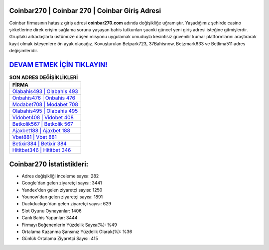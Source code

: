 ﻿Coinbar270 | Coinbar 270 | Coinbar Giriş Adresi
===================================

.. image:: images/coinbar-giris.jpg
   :width: 600
   
Coinbar firmasının hatasız giriş adresi **coinbar270.com** adında değişikliğe uğramıştır. Yaşadığımız şehirde casino şirketlerine direk erişim sağlama sorunu yaşayan bahis tutkunları şuanki güncel yeni giriş adresi isteğine gitmişlerdir. Gruptaki arkadaşlarla üstümüze düşen misyonu uygulamak umuduyla kesintisiz güvenilir kumar platformlarını araştırarak kayıt olmak isteyenlere ön ayak olacağız. Kovuşturulan Betpark723, 37Bahisnow, Betzmark633 ve Betlima511 adres değişimleridir.

`DEVAM ETMEK İÇİN TIKLAYIN! <https://urlday.cc/git>`_
==============

.. list-table:: **SON ADRES DEĞİŞİKLİKLERİ**
   :widths: 100
   :header-rows: 1

   * - FİRMA
   * - `Olabahis493 | Olabahis 493 <olabahis493-olabahis-493-olabahis-giris-adresi.html>`_
   * - `Onbahis476 | Onbahis 476 <onbahis476-onbahis-476-onbahis-giris-adresi.html>`_
   * - `Modabet708 | Modabet 708 <modabet708-modabet-708-modabet-giris-adresi.html>`_	 
   * - `Olabahis495 | Olabahis 495 <olabahis495-olabahis-495-olabahis-giris-adresi.html>`_	 
   * - `Vidobet408 | Vidobet 408 <vidobet408-vidobet-408-vidobet-giris-adresi.html>`_ 
   * - `Betkolik567 | Betkolik 567 <betkolik567-betkolik-567-betkolik-giris-adresi.html>`_
   * - `Ajaxbet188 | Ajaxbet 188 <ajaxbet188-ajaxbet-188-ajaxbet-giris-adresi.html>`_	 
   * - `Vbet881 | Vbet 881 <vbet881-vbet-881-vbet-giris-adresi.html>`_
   * - `Betixir384 | Betixir 384 <betixir384-betixir-384-betixir-giris-adresi.html>`_
   * - `Hititbet346 | Hititbet 346 <hititbet346-hititbet-346-hititbet-giris-adresi.html>`_
	 
Coinbar270 İstatistikleri:
===================================	 
* Adres değişikliği inceleme sayısı: 282
* Google'dan gelen ziyaretçi sayısı: 3441
* Yandex'den gelen ziyaretçi sayısı: 1250
* Younow'dan gelen ziyaretçi sayısı: 1891
* Duckduckgo'dan gelen ziyaretçi sayısı: 629
* Slot Oyunu Oynayanlar: 1406
* Canlı Bahis Yapanlar: 3444
* Firmayı Beğenenlerin Yüzdelik Sayısı(%): %49
* Ortalama Kazanma Şansınız Yüzdelik Olarak(%): %36
* Günlük Ortalama Ziyaretçi Sayısı: 415
